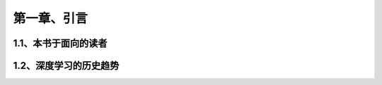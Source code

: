 第一章、引言
=======================================================================

1.1、本书于面向的读者
---------------------------------------------------------------------

1.2、深度学习的历史趋势
---------------------------------------------------------------------